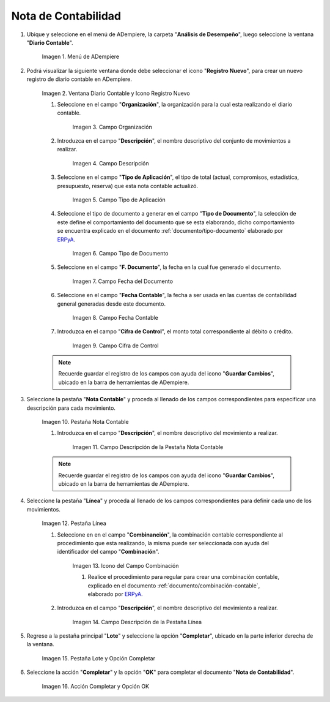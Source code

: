 .. |Menú de ADempiere| image:: resources/menu.png
.. |Ventana Diario Contable y Icono Registro Nuevo| image:: resources/ventana-diario-contable.png
.. |Campo Organización| image:: resources/campo-organizacion.png
.. |Campo Descripción| image:: resources/campo-descripcion.png
.. |Campo Tipo de Aplicación| image:: resources/campo-tipo-aplicacion.png
.. |Campo Tipo de Documento| image:: resources/campo-tipo-documento.png
.. |Campo Fecha del Documento| image:: resources/campo-fecha-documento.png
.. |Campo Fecha Contable| image:: resources/campo-fecha-contable.png
.. |Campo Cifra de Control| image:: resources/campo-cifra-control.png
.. |Pestaña Nota Contable| image:: resources/pest-nota-contable.png
.. |Campo Descripción de la Pestaña Nota Contable| image:: resources/campo-descripcion-pest.png
.. |Pestaña Línea| image:: resources/pest-linea.png
.. |Icono del Campo Combinación| image:: resources/identificador-combinacion.png
.. |Campo Descripción de la Pestaña Línea| image:: resources/campo-descripcion-linea.png
.. |Pestaña Lote y Opción Completar| image:: resources/pest-lote-completar.png
.. |Acción Completar y Opción OK| image:: resources/accion-completar.png

.. _ERPyA: http://erpya.com
.. _documento/nota-de-contabilidad:

**Nota de Contabilidad**
========================

#. Ubique y seleccione en el menú de ADempiere, la carpeta "**Análisis de Desempeño**", luego seleccione la ventana "**Diario Contable**".

    |Menú de ADempiere|
    
    Imagen 1. Menú de ADempiere

#. Podrá visualizar la siguiente ventana donde debe seleccionar el icono "**Registro Nuevo**", para crear un nuevo registro de diario contable en ADempiere.

    |Ventana Diario Contable y Icono Registro Nuevo|

    Imagen 2. Ventana Diario Contable y Icono Registro Nuevo

    #. Seleccione en el campo "**Organización**", la organización para la cual esta realizando el diario contable.

        |Campo Organización|

        Imagen 3. Campo Organización

    #. Introduzca en el campo "**Descripción**", el nombre descriptivo del conjunto de movimientos a realizar. 

        |Campo Descripción|

        Imagen 4. Campo Descripción

    #. Seleccione en el campo "**Tipo de Aplicación**", el tipo de total (actual, compromisos, estadística, presupuesto, reserva) que esta nota contable actualizó. 

        |Campo Tipo de Aplicación|

        Imagen 5. Campo Tipo de Aplicación

    #. Seleccione el tipo de documento a generar en el campo "**Tipo de Documento**", la selección de este define el comportamiento del documento que se esta elaborando, dicho comportamiento se encuentra explicado en el documento :ref:`documento/tipo-documento` elaborado por `ERPyA`_. 

        |Campo Tipo de Documento|

        Imagen 6. Campo Tipo de Documento

    #. Seleccione en el campo "**F. Documento**", la fecha en la cual fue generado el documento.

        |Campo Fecha del Documento|

        Imagen 7. Campo Fecha del Documento

    #. Seleccione en el campo "**Fecha Contable**", la fecha a ser usada en las cuentas de contabilidad general generadas desde este documento.

        |Campo Fecha Contable|

        Imagen 8. Campo Fecha Contable

    #. Introduzca en el campo "**Cifra de Control**", el monto total correspondiente al débito o crédito.

        |Campo Cifra de Control|
        
        Imagen 9. Campo Cifra de Control
        
    .. note::
        
        Recuerde guardar el registro de los campos con ayuda del icono "**Guardar Cambios**", ubicado en la barra de herramientas de ADempiere.

#. Seleccione la pestaña "**Nota Contable**" y proceda al llenado de los campos correspondientes para especificar una descripción para cada movimiento.

    |Pestaña Nota Contable|

    Imagen 10. Pestaña Nota Contable

    #. Introduzca en el campo "**Descripción**", el nombre descriptivo del movimiento a realizar. 

        |Campo Descripción de la Pestaña Nota Contable|

        Imagen 11. Campo Descripción de la Pestaña Nota Contable

    .. note::
        
        Recuerde guardar el registro de los campos con ayuda del icono "**Guardar Cambios**", ubicado en la barra de herramientas de ADempiere.

#. Seleccione la pestaña "**Línea**" y proceda al llenado de los campos correspondientes para definir cada uno de los movimientos.

    |Pestaña Línea|

    Imagen 12. Pestaña Línea  

    #. Seleccione en en el campo "**Combinanción**", la combinación contable correspondiente al procedimiento que esta realizando, la misma puede ser seleccionada con ayuda del identificador del campo "**Combinación**". 

        |Icono del Campo Combinación|

        Imagen 13. Icono del Campo Combinación

        #. Realice el procedimiento para regular para crear una combinación contable, explicado en el documento :ref:`documento/combinación-contable`, elaborado por `ERPyA`_.

    #. Introduzca en el campo "**Descripción**", el nombre descriptivo del movimiento a realizar.

        |Campo Descripción de la Pestaña Línea|

        Imagen 14. Campo Descripción de la Pestaña Línea

#. Regrese a la pestaña principal "**Lote**" y seleccione la opción "**Completar**", ubicado en la parte inferior derecha de la ventana.

    |Pestaña Lote y Opción Completar|

    Imagen 15. Pestaña Lote y Opción Completar

#. Seleccione la acción "**Completar**" y la opción "**OK**" para completar el documento "**Nota de Contabilidad**".

    |Acción Completar y Opción OK|

    Imagen 16. Acción Completar y Opción OK 